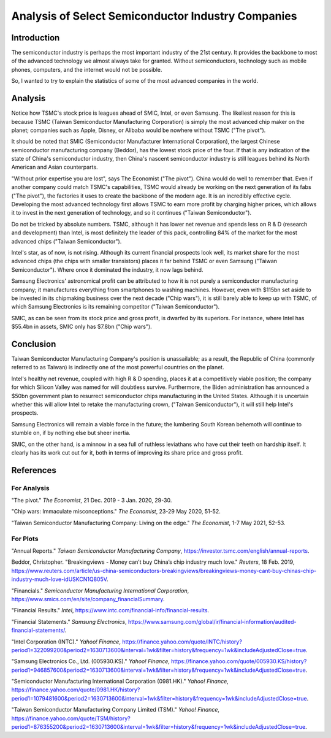 Analysis of Select Semiconductor Industry Companies
=====================================================

Introduction
-------------

The semiconductor industry is perhaps the most important industry of the 21st century. It provides
the backbone to most of the advanced technology we almost always take for granted. Without
semiconductors, technology such as mobile phones, computers, and the internet would not be possible.

So, I wanted to try to explain the statistics of some of the most advanced companies in the world.

Analysis
----------

.. image:: ../images/Stock_prices.png

Notice how TSMC's stock price is leagues ahead of SMIC, Intel, or even Samsung. The likeliest reason for this is because
TSMC (Taiwan Semiconductor Manufacturing Corporation) is simply the most advanced chip maker on the planet;
companies such as Apple, Disney, or Alibaba would be nowhere without TSMC ("The pivot").

It should be noted that SMIC (Semiconductor Manufacturer International Corporation), the largest
Chinese semiconductor manufacturing company (Beddor), has the lowest stock price of the four. If that is
any indication of the state of China's semiconductor industry, then China's nascent semiconductor
industry is still leagues behind its North American and Asian counterparts.

"Without prior expertise you are lost", says The Economist ("The pivot"). China would do well to remember that. Even if
another company could match TSMC's capabilities, TSMC would already be working on the next generation
of its fabs ("The pivot"), the factories it uses to create the backbone of the modern age. It is an
incredibly effective cycle. Developing the most advanced technology first allows TSMC to earn more profit by
charging higher prices, which allows it to invest in the next generation of technology, and so it
continues ("Taiwan Semiconductor").

.. image:: ../images/Plotted_statistics.png

Do not be tricked by absolute numbers. TSMC, although it has lower net revenue and spends less on
R & D (research and development) than Intel, is most definitely the leader of this pack, controlling
84% of the market for the most advanced chips ("Taiwan Semiconductor").

Intel's star, as of now, is not rising. Although its current financial prospects look well, its
market share for the most advanced chips (the chips with smaller transistors) places it far behind TSMC
or even Samsung ("Taiwan Semiconductor"). Where once it dominated the industry, it now lags behind.

Samsung Electronics' astronomical profit can be attributed to how it is not purely a semiconductor
manufacturing company; it manufactures everything from smartphones to washing machines. However, even with $115bn set aside 
to be invested in its chipmaking business over the next decade ("Chip wars"), it is still barely able to keep up
with TSMC, of which Samsung Electronics is its remaining competitor ("Taiwan Semiconductor").

SMIC, as can be seen from its stock price and gross profit, is dwarfed by its superiors. For instance, where Intel has
$55.4bn in assets, SMIC only has $7.8bn ("Chip wars").

Conclusion
------------

Taiwan Semiconductor Manufacturing Company's position is unassailable; as a result, the Republic of China
(commonly referred to as Taiwan) is indirectly one of the most powerful countries on the planet.

Intel's healthy net revenue, coupled with high R & D spending, places it at a competitively viable
position; the company for which Silicon Valley was named for will doubtless survive. Furthermore,
the Biden administration has announced a $50bn government plan to resurrect semiconductor chips
manufacturing in the United States. Although it is uncertain whether this will allow Intel to retake
the manufacturing crown, ("Taiwan Semiconductor"), it will still help Intel's prospects.

Samsung Electronics will remain a viable force in the future; the lumbering South Korean behemoth will continue
to stumble on, if by nothing else but sheer inertia.

SMIC, on the other hand, is a minnow in a sea full of ruthless leviathans who have cut their teeth
on hardship itself. It clearly has its work cut out for it, both in terms of improving its share price and
gross profit.

References
-----------

For Analysis
~~~~~~~~~~~~~

"The pivot." *The Economist*, 21 Dec. 2019 - 3 Jan. 2020, 29-30.

"Chip wars: Immaculate misconceptions." *The Economist*, 23-29 May 2020, 51-52.

"Taiwan Semiconductor Manufacturing Company: Living on the edge." *The Economist*, 1-7 May 2021, 52-53.

For Plots
~~~~~~~~~~

"Annual Reports." *Taiwan Semiconductor Manufacturing Company*, https://investor.tsmc.com/english/annual-reports.

Beddor, Christopher. "Breakingviews - Money can’t buy China’s chip industry much love." *Reuters*, 18 Feb. 2019,
https://www.reuters.com/article/us-china-semiconductors-breakingviews/breakingviews-money-cant-buy-chinas-chip-industry-much-love-idUSKCN1Q805V.

"Financials." *Semiconductor Manufacturing International Corporation*, https://www.smics.com/en/site/company_financialSummary.

"Financial Results."  *Intel*, https://www.intc.com/financial-info/financial-results.

"Financial Statements." *Samsung Electronics*, https://www.samsung.com/global/ir/financial-information/audited-financial-statements/.

"Intel Corporation (INTC)." *Yahoo! Finance*, https://finance.yahoo.com/quote/INTC/history?period1=322099200&period2=1630713600&interval=1wk&filter=history&frequency=1wk&includeAdjustedClose=true.

"Samsung Electronics Co., Ltd. (005930.KS)." *Yahoo! Finance*, https://finance.yahoo.com/quote/005930.KS/history?period1=946857600&period2=1630713600&interval=1wk&filter=history&frequency=1wk&includeAdjustedClose=true.

"Semiconductor Manufacturing International Corporation (0981.HK)." *Yahoo! Finance*, https://finance.yahoo.com/quote/0981.HK/history?period1=1079481600&period2=1630713600&interval=1wk&filter=history&frequency=1wk&includeAdjustedClose=true.

"Taiwan Semiconductor Manufacturing Company Limited (TSM)." *Yahoo! Finance*, https://finance.yahoo.com/quote/TSM/history?period1=876355200&period2=1630713600&interval=1wk&filter=history&frequency=1wk&includeAdjustedClose=true.
